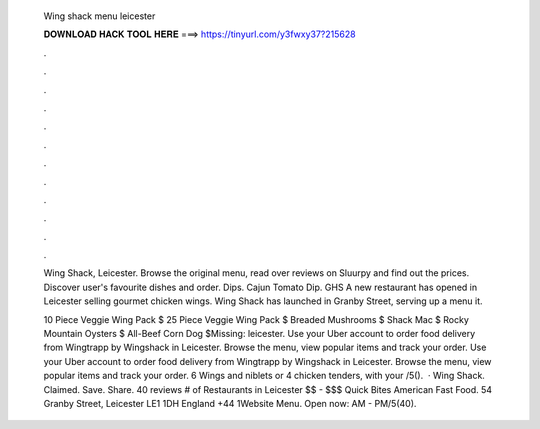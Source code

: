   Wing shack menu leicester
  
  
  
  𝐃𝐎𝐖𝐍𝐋𝐎𝐀𝐃 𝐇𝐀𝐂𝐊 𝐓𝐎𝐎𝐋 𝐇𝐄𝐑𝐄 ===> https://tinyurl.com/y3fwxy37?215628
  
  
  
  .
  
  
  
  .
  
  
  
  .
  
  
  
  .
  
  
  
  .
  
  
  
  .
  
  
  
  .
  
  
  
  .
  
  
  
  .
  
  
  
  .
  
  
  
  .
  
  
  
  .
  
  Wing Shack, Leicester. Browse the original menu, read over reviews on Sluurpy and find out the prices. Discover user's favourite dishes and order. Dips. Cajun Tomato Dip. GHS  A new restaurant has opened in Leicester selling gourmet chicken wings. Wing Shack has launched in Granby Street, serving up a menu it.
  
  10 Piece Veggie Wing Pack $ 25 Piece Veggie Wing Pack $ Breaded Mushrooms $ Shack Mac $ Rocky Mountain Oysters $ All-Beef Corn Dog $Missing: leicester. Use your Uber account to order food delivery from Wingtrapp by Wingshack in Leicester. Browse the menu, view popular items and track your order. Use your Uber account to order food delivery from Wingtrapp by Wingshack in Leicester. Browse the menu, view popular items and track your order. 6 Wings and niblets or 4 chicken tenders, with your /5().  · Wing Shack. Claimed. Save. Share. 40 reviews # of Restaurants in Leicester $$ - $$$ Quick Bites American Fast Food. 54 Granby Street, Leicester LE1 1DH England +44 1Website Menu. Open now: AM - PM/5(40).

